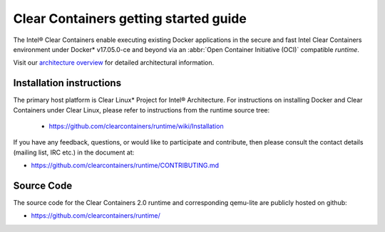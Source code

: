 .. _cc-getting-started:

Clear Containers getting started guide
######################################

The Intel® Clear Containers enable executing existing Docker applications in
the secure and fast Intel Clear Containers environment under Docker\*
v17.05.0-ce and beyond via an :abbr:`Open Container Initiative (OCI)`
compatible `runtime`.

Visit our `architecture overview`_ for detailed architectural
information.

Installation instructions
=========================

The primary host platform is Clear Linux\* Project for Intel® Architecture.
For instructions on installing Docker and Clear Containers under Clear Linux,
please refer to instructions from the runtime source tree:

	•	https://github.com/clearcontainers/runtime/wiki/Installation

If you have any feedback, questions, or would like to participate and
contribute, then  please consult the contact details (mailing list, IRC etc.)
in the document at:

- https://github.com/clearcontainers/runtime/CONTRIBUTING.md

Source Code
===========

The source code for the Clear Containers 2.0 runtime and corresponding
qemu-lite are publicly hosted on github:

- https://github.com/clearcontainers/runtime/

.. _architecture overview:
   https://github.com/clearcontainers/runtime/blob/master/docs/architecture/architecture.md